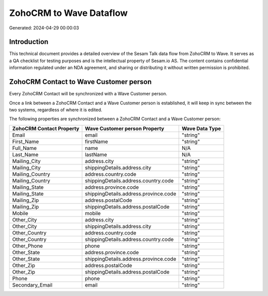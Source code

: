 ========================
ZohoCRM to Wave Dataflow
========================

Generated: 2024-04-29 00:00:03

Introduction
------------

This technical document provides a detailed overview of the Sesam Talk data flow from ZohoCRM to Wave. It serves as a QA checklist for testing purposes and is the intellectual property of Sesam.io AS. The content contains confidential information regulated under an NDA agreement, and sharing or distributing it without written permission is prohibited.

ZohoCRM Contact to Wave Customer person
---------------------------------------
Every ZohoCRM Contact will be synchronized with a Wave Customer person.

Once a link between a ZohoCRM Contact and a Wave Customer person is established, it will keep in sync between the two systems, regardless of where it is edited.

The following properties are synchronized between a ZohoCRM Contact and a Wave Customer person:

.. list-table::
   :header-rows: 1

   * - ZohoCRM Contact Property
     - Wave Customer person Property
     - Wave Data Type
   * - Email
     - email
     - "string"
   * - First_Name
     - firstName
     - "string"
   * - Full_Name
     - name
     - N/A
   * - Last_Name
     - lastName
     - N/A
   * - Mailing_City
     - address.city
     - "string"
   * - Mailing_City
     - shippingDetails.address.city
     - "string"
   * - Mailing_Country
     - address.country.code
     - "string"
   * - Mailing_Country
     - shippingDetails.address.country.code
     - "string"
   * - Mailing_State
     - address.province.code
     - "string"
   * - Mailing_State
     - shippingDetails.address.province.code
     - "string"
   * - Mailing_Zip
     - address.postalCode
     - "string"
   * - Mailing_Zip
     - shippingDetails.address.postalCode
     - "string"
   * - Mobile
     - mobile
     - "string"
   * - Other_City
     - address.city
     - "string"
   * - Other_City
     - shippingDetails.address.city
     - "string"
   * - Other_Country
     - address.country.code
     - "string"
   * - Other_Country
     - shippingDetails.address.country.code
     - "string"
   * - Other_Phone
     - phone
     - "string"
   * - Other_State
     - address.province.code
     - "string"
   * - Other_State
     - shippingDetails.address.province.code
     - "string"
   * - Other_Zip
     - address.postalCode
     - "string"
   * - Other_Zip
     - shippingDetails.address.postalCode
     - "string"
   * - Phone
     - phone
     - "string"
   * - Secondary_Email
     - email
     - "string"

